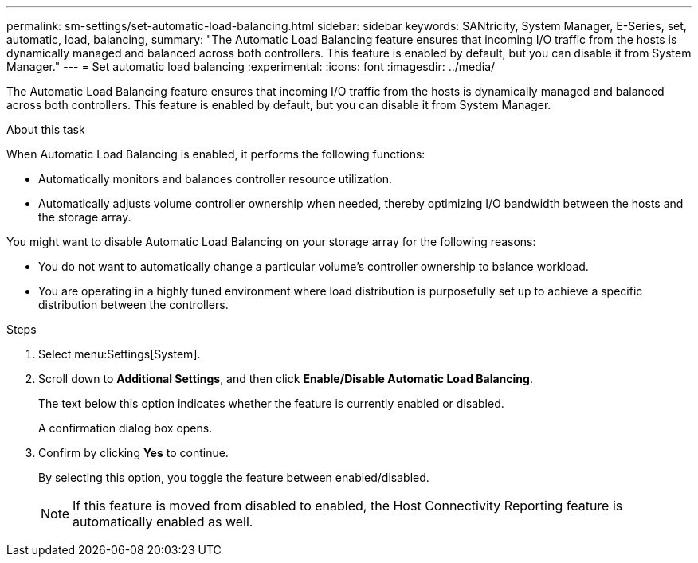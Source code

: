 ---
permalink: sm-settings/set-automatic-load-balancing.html
sidebar: sidebar
keywords: SANtricity, System Manager, E-Series, set, automatic, load, balancing,
summary: "The Automatic Load Balancing feature ensures that incoming I/O traffic from the hosts is dynamically managed and balanced across both controllers. This feature is enabled by default, but you can disable it from System Manager."
---
= Set automatic load balancing
:experimental:
:icons: font
:imagesdir: ../media/

[.lead]
The Automatic Load Balancing feature ensures that incoming I/O traffic from the hosts is dynamically managed and balanced across both controllers. This feature is enabled by default, but you can disable it from System Manager.

.About this task

When Automatic Load Balancing is enabled, it performs the following functions:

* Automatically monitors and balances controller resource utilization.
* Automatically adjusts volume controller ownership when needed, thereby optimizing I/O bandwidth between the hosts and the storage array.

You might want to disable Automatic Load Balancing on your storage array for the following reasons:

* You do not want to automatically change a particular volume's controller ownership to balance workload.
* You are operating in a highly tuned environment where load distribution is purposefully set up to achieve a specific distribution between the controllers.

.Steps

. Select menu:Settings[System].
. Scroll down to *Additional Settings*, and then click *Enable/Disable Automatic Load Balancing*.
+
The text below this option indicates whether the feature is currently enabled or disabled.
+
A confirmation dialog box opens.

. Confirm by clicking *Yes* to continue.
+
By selecting this option, you toggle the feature between enabled/disabled.
+
[NOTE]
====
If this feature is moved from disabled to enabled, the Host Connectivity Reporting feature is automatically enabled as well.
====
